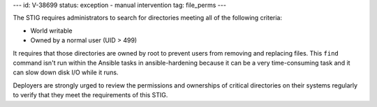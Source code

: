 ---
id: V-38699
status: exception - manual intervention
tag: file_perms
---

The STIG requires administrators to search for directories meeting all of the
following criteria:

* World writable
* Owned by a normal user (UID > 499)

It requires that those directories are owned by root to prevent users from
removing and replacing files. This ``find`` command isn't run within the
Ansible tasks in ansible-hardening because it can be a very
time-consuming task and it can slow down disk I/O while it runs.

Deployers are strongly urged to review the permissions and ownerships of
critical directories on their systems regularly to verify that they meet
the requirements of this STIG.
